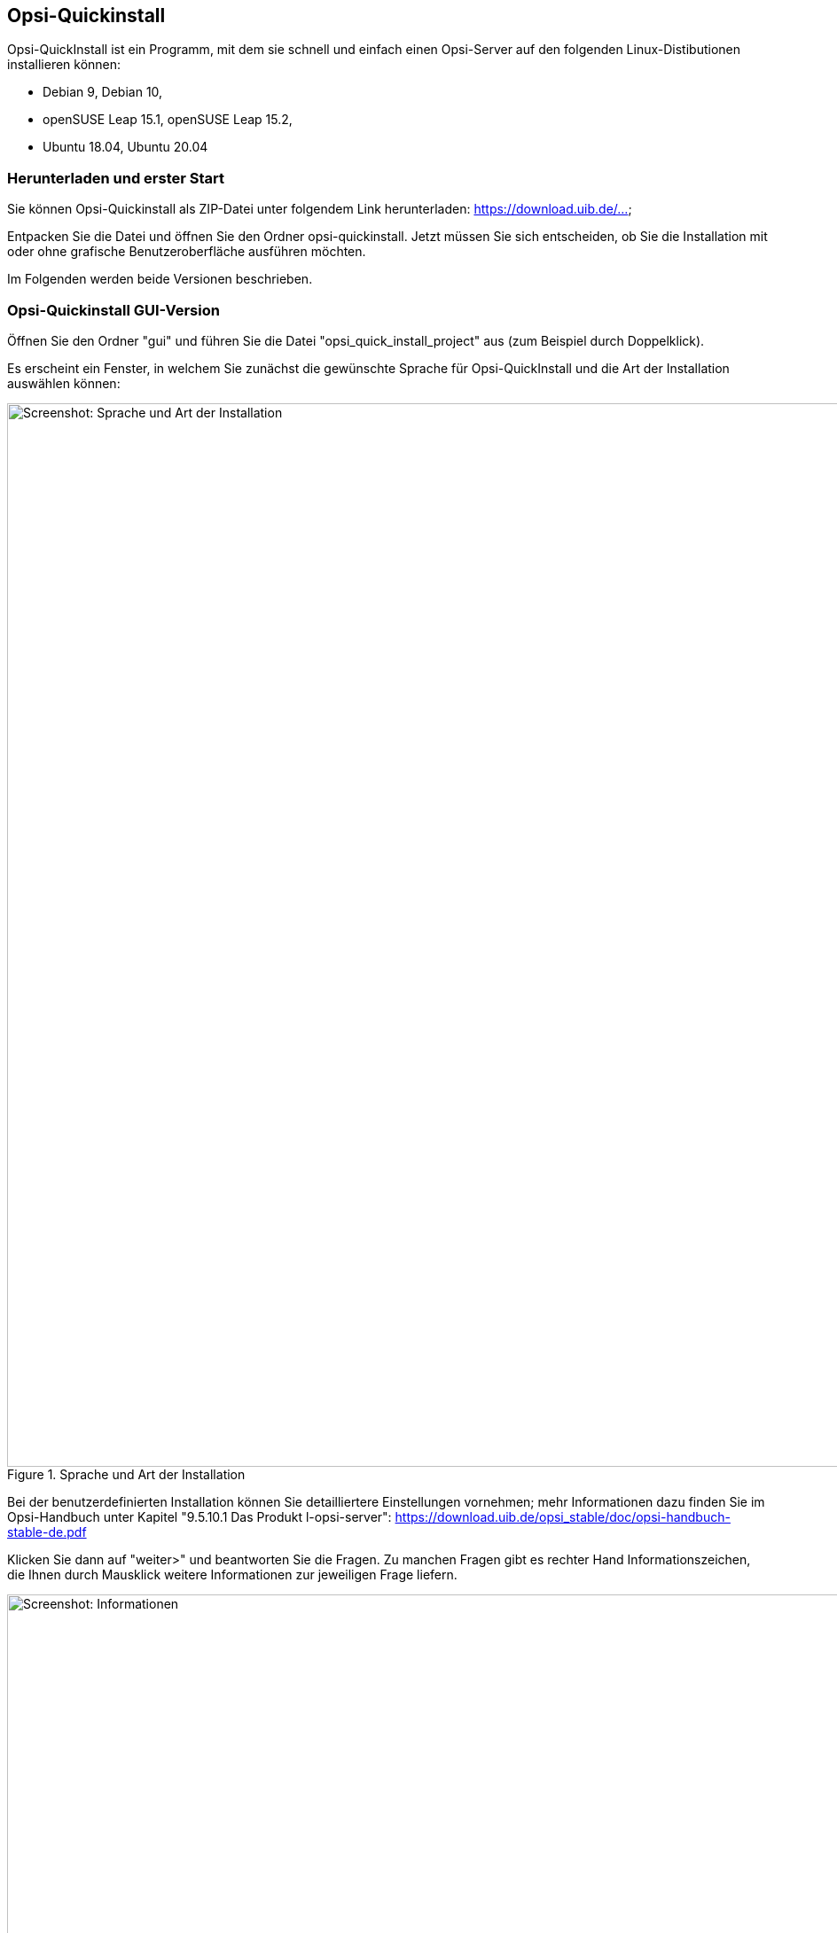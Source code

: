 ////
; Copyright (c) uib gmbh (www.uib.de)
; This documentation is owned by uib
; and published under the german creative commons by-sa license
; see:
; https://creativecommons.org/licenses/by-sa/3.0/de/
; https://creativecommons.org/licenses/by-sa/3.0/de/legalcode
; english:
; https://creativecommons.org/licenses/by-sa/3.0/
; https://creativecommons.org/licenses/by-sa/3.0/legalcode
;
; credits: https://www.opsi.org/credits/
////

:Author:    uib gmbh
:Email:     info@uib.de
:Revision:  4.1
:toclevels: 6
:doctype:   book

[[opsi-quickinstall]]
== Opsi-Quickinstall

Opsi-QuickInstall ist ein Programm, mit dem sie schnell und einfach einen Opsi-Server auf den folgenden Linux-Distibutionen installieren können:

* Debian 9, Debian 10,
* openSUSE Leap 15.1, openSUSE Leap 15.2,
* Ubuntu 18.04, Ubuntu 20.04

[[opsi-quickinstall-download]]
=== Herunterladen und erster Start

Sie können Opsi-Quickinstall als ZIP-Datei unter folgendem Link herunterladen: [lime-background]#https://download.uib.de/...#

Entpacken Sie die Datei und öffnen Sie den Ordner opsi-quickinstall. Jetzt müssen Sie sich entscheiden, ob Sie die Installation mit oder ohne grafische Benutzeroberfläche ausführen möchten.

Im Folgenden werden beide Versionen beschrieben.


[[opsi-quickinstall-gui]]
=== Opsi-Quickinstall GUI-Version

Öffnen Sie den Ordner "gui" und führen Sie die Datei "opsi_quick_install_project" aus (zum Beispiel durch Doppelklick).

Es erscheint ein Fenster, in welchem Sie zunächst die gewünschte Sprache für Opsi-QuickInstall und die Art der Installation auswählen können:

.Sprache und Art der Installation
image::../images/quickinstallQuickInstall.png["Screenshot: Sprache und Art der Installation",width=1200]

Bei der benutzerdefinierten Installation können Sie detailliertere Einstellungen vornehmen; mehr Informationen dazu finden Sie im [lime-background]#Opsi-Handbuch unter Kapitel "9.5.10.1 Das Produkt l-opsi-server"#: [lime-background]#https://download.uib.de/opsi_stable/doc/opsi-handbuch-stable-de.pdf#


Klicken Sie dann auf "weiter>" und beantworten Sie die Fragen. Zu manchen Fragen gibt es rechter Hand Informationszeichen, die Ihnen durch Mausklick weitere Informationen zur jeweiligen Frage liefern.

.Informationen
image::../images/quickinstallInfo.png["Screenshot: Informationen",width=1200]

Danach zeigt QuickInstall Ihnen eine Übersicht an, in der Sie nochmal alle Ihre Antworten kontrollieren können. Wenn alles korrekt ist, klicken Sie auf "fertigstellen", geben Sie Ihr Passwort ein und klicken Sie erneut auf "fertigstellen". Dann beginnt die Installation des Opsi-Server.

.Installation
image::../images/quickinstall_l-opsi-server.png["Screenshot: Installation",width=1200]

Die Installation kann einige Minuten dauern; am Ende zeigt Ihnen QuickInstall an, ob sie erfolgreich war.

.Ergebnis
image::../images/quickinstallFailed.png["Screenshot: Ergebnis",width=1200]

Ist das Ergebnis "success", dann ist Ihr Opsi-Server nun betriebsbereit. +
Beim Ergebnis "failed" können Sie in den Log-Dateien nach dem Fehler suchen oder sich, wenn Sie einen Support-Vertrag haben, gerne auch direkt an uib wenden.


[[opsi-quickinstall-nogui]]
=== Opsi-Quickinstall No-GUI-Version
[[opsi-quickinstall-nogui_start]]
==== Start
Öffnen Sie den Ordner "nogui" und führen Sie die Datei "opsi_quick_install_project" mit einem der folgenden Parameter in der Konsole als Root aus:

* `-d`, um die Standard-Werte für die Installation des Opsi-Server zu verwenden und die Installation direkt zu starten,
* `-f <file>`, um die Werte aus einer Datei für die Installation des Opsi-Server zu verwenden und die Installation direkt zu starten,
* `-n`, (empfohlen) um ein Setup-Programm in der Konsole zu starten, in welchem Sie die Werte für die Installation einzeln bestimmen können.

Führen Sie also zum Beispiel
----
sudo ./opsi_quick_install_project -n
----
aus.

Die Funktionsweise des  Setup-Programms wird im Folgenden kurz beschrieben.

[[opsi-quickinstall-nogui_setup]]
==== Setup-Programm
Wenn Sie den Parameter `-n` gewählt haben, beantworten Sie die Fragen, die gestellt werden. Bei jeder Frage haben Sie auch die Möglichkeit, folgende Befehle einzugeben:

* `-b`, um zur vorigen Frage zurückspringen,
* `-h`, (nur bei Fragen, die am Ende mit einem `*` gekennzeichnet sind) um weitere Informationen zu dieser Frage zu erhalten,
* nichts eingeben und Enter drücken, um den Default-Wert für diese Frage zu verwenden. Die Default-Werte können Sie nachlesen im [lime-background]#Opsi-Handbuch unter Kapitel "9.5.10.1 Das Produkt l-opsi-server"#: [lime-background]#https://download.uib.de/opsi_stable/doc/opsi-handbuch-stable-de.pdf#

Danach zeigt QuickInstall Ihnen eine Übersicht an, in der Sie nochmal alle Ihre Antworten kontrollieren können. Wenn alles korrekt ist, drücken Sie Enter, um die Installation des Opsi-Server zu starten.

[[opsi-quickinstall-nogui_installation]]
==== Installation des Opsi-Server
Die Installation des Opsi-Server kann einige Minuten dauern; am Ende zeigt Ihnen QuickInstall an, ob sie erfolgreich war.

.Ergebnis
image::../images/quickinstallNoGuiFailed.png["Screenshot: Ergebnis",width=1200]

Ist das Ergebnis "success", dann ist Ihr Opsi-Server nun betriebsbereit. +
Beim Ergebnis "failed" können Sie in den Log-Dateien nach dem Fehler suchen oder sich, wenn Sie einen Support-Vertrag haben, gerne auch direkt an uib wenden.


